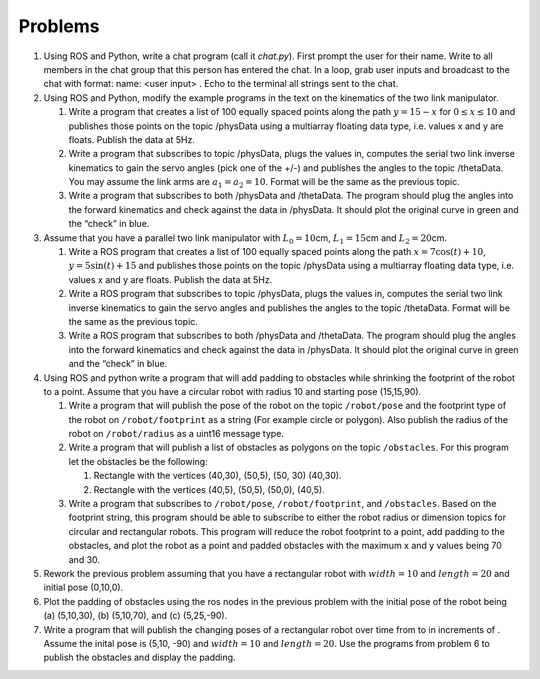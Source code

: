 Problems
--------


#. Using ROS and Python, write a chat program (call it *chat.py*). First
   prompt the user for their name. Write to all members in the chat group
   that this person has entered the chat. In a loop, grab user inputs and
   broadcast to the chat with format: name: <user input> . Echo to the
   terminal all strings sent to the chat.



#. Using ROS and Python, modify the example programs in the text on the
   kinematics of the two link manipulator.

   #. Write a program that creates a list of 100 equally spaced points
      along the path :math:`y = 15 -  x` for :math:`0 \leq x \leq 10` and
      publishes those points on the topic /physData using a multiarray
      floating data type, i.e. values x and y are floats. Publish the data
      at 5Hz.

   #. Write a program that subscribes to topic /physData, plugs the values
      in, computes the serial two link inverse kinematics to gain the servo
      angles (pick one of the +/-) and publishes the angles to the topic
      /thetaData. You may assume the link arms are :math:`a_1=a_2 = 10`.
      Format will be the same as the previous topic.

   #. Write a program that subscribes to both /physData and /thetaData. The
      program should plug the angles into the forward kinematics and check
      against the data in /physData. It should plot the original curve in
      green and the “check” in blue.

#. Assume that you have a parallel two link manipulator with
   :math:`L_0 = 10`\ cm, :math:`L_1 = 15`\ cm and :math:`L_2 = 20`\ cm.

   #. Write a ROS program that creates a list of 100 equally spaced points
      along the path :math:`x = 7\cos(t)+10`, :math:`y = 5\sin(t) + 15` and
      publishes those points on the topic /physData using a multiarray
      floating data type, i.e. values x and y are floats. Publish the data
      at 5Hz.

   #. Write a ROS program that subscribes to topic /physData, plugs the
      values in, computes the serial two link inverse kinematics to gain
      the servo angles and publishes the angles to the topic /thetaData.
      Format will be the same as the previous topic.

   #. Write a ROS program that subscribes to both /physData and /thetaData.
      The program should plug the angles into the forward kinematics and
      check against the data in /physData. It should plot the original
      curve in green and the “check” in blue.

#. Using ROS and python write a program that will add padding to obstacles
   while shrinking the footprint of the robot to a point. Assume that you
   have a circular robot with radius 10 and starting pose (15,15,90).

   #. Write a program that will publish the pose of the robot on the topic
      ``/robot/pose`` and the footprint type of the robot on
      ``/robot/footprint`` as a string (For example circle or polygon).
      Also publish the radius of the robot on ``/robot/radius`` as a uint16
      message type.

   #. Write a program that will publish a list of obstacles as polygons on
      the topic ``/obstacles``. For this program let the obstacles be the
      following:

      #. Rectangle with the vertices (40,30), (50,5), (50, 30) (40,30).

      #. Rectangle with the vertices (40,5), (50,5), (50,0), (40,5).

   #. Write a program that subscribes to ``/robot/pose``,
      ``/robot/footprint``, and ``/obstacles``. Based on the footprint
      string, this program should be able to subscribe to either the robot
      radius or dimension topics for circular and rectangular robots. This
      program will reduce the robot footprint to a point, add padding to
      the obstacles, and plot the robot as a point and padded obstacles
      with the maximum x and y values being 70 and 30.

#. Rework the previous problem assuming that you have a rectangular robot
   with :math:`width=10` and :math:`length=20` and initial pose (0,10,0).

#. Plot the padding of obstacles using the ros nodes in the previous
   problem with the initial pose of the robot being (a) (5,10,30), (b)
   (5,10,70), and (c) (5,25,-90).

#. Write a program that will publish the changing poses of a rectangular
   robot over time from to in increments of . Assume the inital pose is
   (5,10, -90) and :math:`width=10` and :math:`length=20`. Use the programs
   from problem 6 to publish the obstacles and display the padding.
